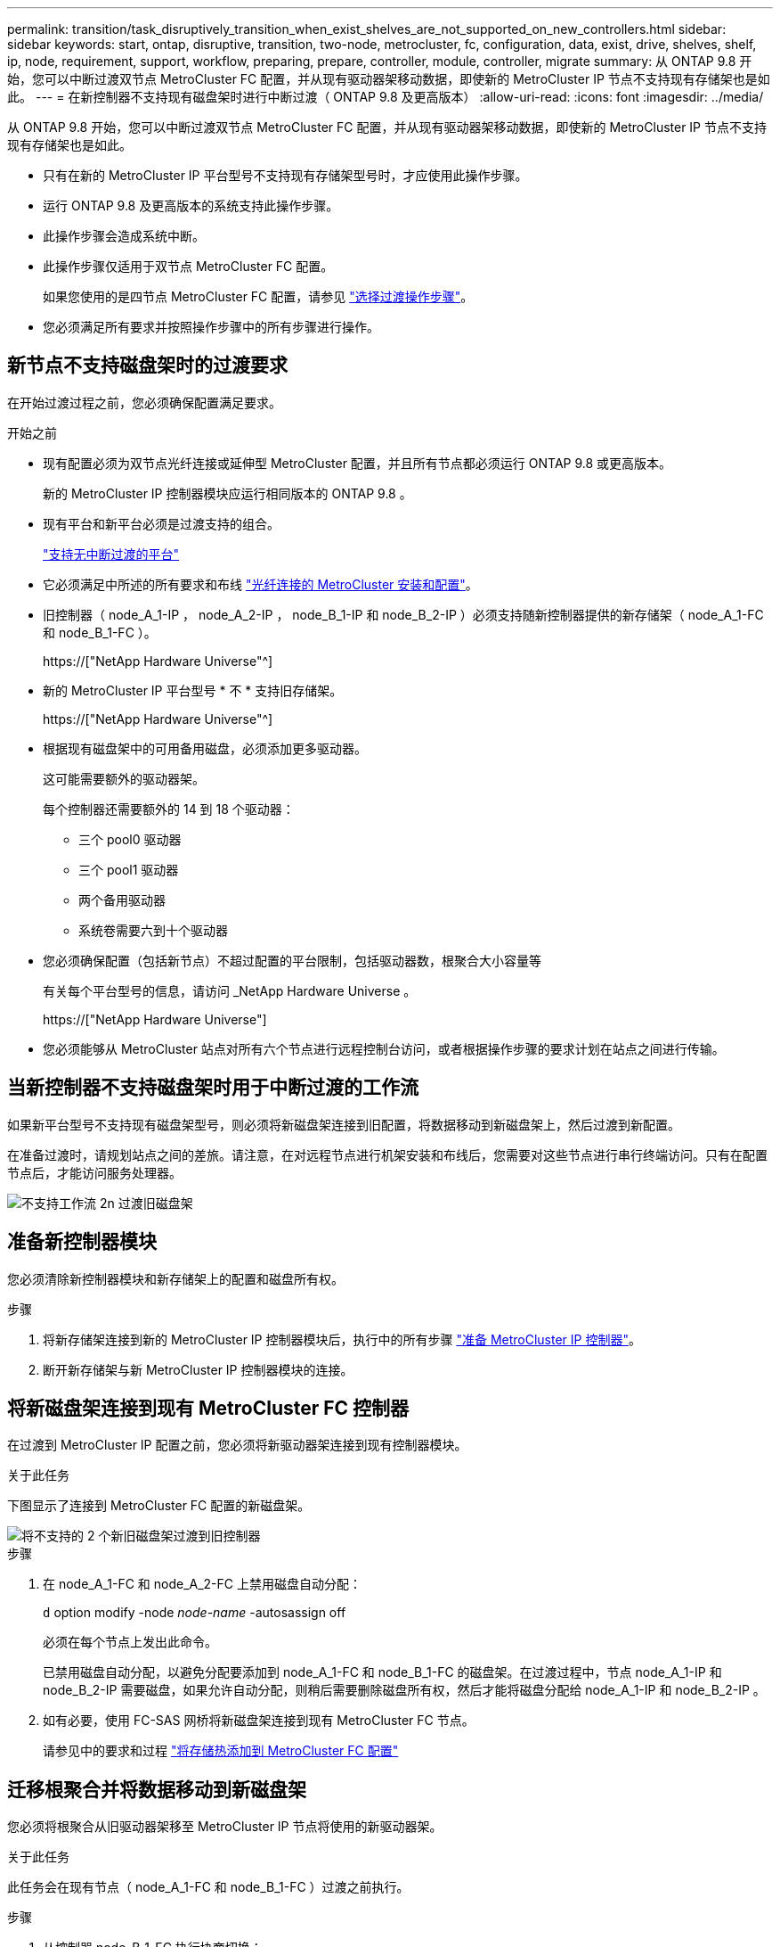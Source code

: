 ---
permalink: transition/task_disruptively_transition_when_exist_shelves_are_not_supported_on_new_controllers.html 
sidebar: sidebar 
keywords: start, ontap, disruptive, transition, two-node, metrocluster, fc, configuration, data, exist, drive, shelves, shelf, ip, node, requirement, support, workflow, preparing, prepare, controller, module, controller, migrate 
summary: 从 ONTAP 9.8 开始，您可以中断过渡双节点 MetroCluster FC 配置，并从现有驱动器架移动数据，即使新的 MetroCluster IP 节点不支持现有存储架也是如此。 
---
= 在新控制器不支持现有磁盘架时进行中断过渡（ ONTAP 9.8 及更高版本）
:allow-uri-read: 
:icons: font
:imagesdir: ../media/


[role="lead"]
从 ONTAP 9.8 开始，您可以中断过渡双节点 MetroCluster FC 配置，并从现有驱动器架移动数据，即使新的 MetroCluster IP 节点不支持现有存储架也是如此。

* 只有在新的 MetroCluster IP 平台型号不支持现有存储架型号时，才应使用此操作步骤。
* 运行 ONTAP 9.8 及更高版本的系统支持此操作步骤。
* 此操作步骤会造成系统中断。
* 此操作步骤仅适用于双节点 MetroCluster FC 配置。
+
如果您使用的是四节点 MetroCluster FC 配置，请参见 link:concept_choosing_your_transition_procedure_mcc_transition.html["选择过渡操作步骤"]。

* 您必须满足所有要求并按照操作步骤中的所有步骤进行操作。




== 新节点不支持磁盘架时的过渡要求

在开始过渡过程之前，您必须确保配置满足要求。

.开始之前
* 现有配置必须为双节点光纤连接或延伸型 MetroCluster 配置，并且所有节点都必须运行 ONTAP 9.8 或更高版本。
+
新的 MetroCluster IP 控制器模块应运行相同版本的 ONTAP 9.8 。

* 现有平台和新平台必须是过渡支持的组合。
+
link:concept_supported_platforms_for_transition.html["支持无中断过渡的平台"]

* 它必须满足中所述的所有要求和布线 link:../install-fc/index.html["光纤连接的 MetroCluster 安装和配置"]。
* 旧控制器（ node_A_1-IP ， node_A_2-IP ， node_B_1-IP 和 node_B_2-IP ）必须支持随新控制器提供的新存储架（ node_A_1-FC 和 node_B_1-FC ）。
+
https://["NetApp Hardware Universe"^]

* 新的 MetroCluster IP 平台型号 * 不 * 支持旧存储架。
+
https://["NetApp Hardware Universe"^]

* 根据现有磁盘架中的可用备用磁盘，必须添加更多驱动器。
+
这可能需要额外的驱动器架。

+
每个控制器还需要额外的 14 到 18 个驱动器：

+
** 三个 pool0 驱动器
** 三个 pool1 驱动器
** 两个备用驱动器
** 系统卷需要六到十个驱动器


* 您必须确保配置（包括新节点）不超过配置的平台限制，包括驱动器数，根聚合大小容量等
+
有关每个平台型号的信息，请访问 _NetApp Hardware Universe 。

+
https://["NetApp Hardware Universe"]

* 您必须能够从 MetroCluster 站点对所有六个节点进行远程控制台访问，或者根据操作步骤的要求计划在站点之间进行传输。




== 当新控制器不支持磁盘架时用于中断过渡的工作流

如果新平台型号不支持现有磁盘架型号，则必须将新磁盘架连接到旧配置，将数据移动到新磁盘架上，然后过渡到新配置。

在准备过渡时，请规划站点之间的差旅。请注意，在对远程节点进行机架安装和布线后，您需要对这些节点进行串行终端访问。只有在配置节点后，才能访问服务处理器。

image::../media/workflow_2n_transition_old_shelves_not_supported.png[不支持工作流 2n 过渡旧磁盘架]



== 准备新控制器模块

您必须清除新控制器模块和新存储架上的配置和磁盘所有权。

.步骤
. 将新存储架连接到新的 MetroCluster IP 控制器模块后，执行中的所有步骤 link:../transition/concept_requirements_for_fc_to_ip_transition_2n_mcc_transition.html#preparing-the-metrocluster-ip-controllers["准备 MetroCluster IP 控制器"]。
. 断开新存储架与新 MetroCluster IP 控制器模块的连接。




== 将新磁盘架连接到现有 MetroCluster FC 控制器

在过渡到 MetroCluster IP 配置之前，您必须将新驱动器架连接到现有控制器模块。

.关于此任务
下图显示了连接到 MetroCluster FC 配置的新磁盘架。

image::../media/transition_2n_unsupported_old_new_shelves_to_old_controllers.png[将不支持的 2 个新旧磁盘架过渡到旧控制器]

.步骤
. 在 node_A_1-FC 和 node_A_2-FC 上禁用磁盘自动分配：
+
`d` option modify -node _node-name_ -autosassign off

+
必须在每个节点上发出此命令。

+
已禁用磁盘自动分配，以避免分配要添加到 node_A_1-FC 和 node_B_1-FC 的磁盘架。在过渡过程中，节点 node_A_1-IP 和 node_B_2-IP 需要磁盘，如果允许自动分配，则稍后需要删除磁盘所有权，然后才能将磁盘分配给 node_A_1-IP 和 node_B_2-IP 。

. 如有必要，使用 FC-SAS 网桥将新磁盘架连接到现有 MetroCluster FC 节点。
+
请参见中的要求和过程 link:../maintain/task_hot_add_a_sas_disk_shelf_in_a_direct_attached_mcc_configuration_us_sas_optical_cables.html["将存储热添加到 MetroCluster FC 配置"]





== 迁移根聚合并将数据移动到新磁盘架

您必须将根聚合从旧驱动器架移至 MetroCluster IP 节点将使用的新驱动器架。

.关于此任务
此任务会在现有节点（ node_A_1-FC 和 node_B_1-FC ）过渡之前执行。

.步骤
. 从控制器 node_B_1-FC 执行协商切换：
+
`MetroCluster switchover`

. 从 node_B_1-FC 执行修复聚合并修复恢复的根步骤：
+
`MetroCluster heal -phase aggregates`

+
`MetroCluster heal -phase root-aggregates`

. 启动控制器 node_A_1-FC ：
+
`boot_ontap`

. 将新磁盘架上的无主磁盘分配给控制器 node_A_1-FC 的相应池：
+
.. 确定磁盘架上的磁盘：
+
`disk show -shelf pool_0_shelf -fields container-type ， diskpathnames`

+
`disk show -shelf pool_1_shelf -fields container-type ， diskpathnames`

.. 进入本地模式，以便在本地节点上运行命令：
+
`运行本地`

.. 分配磁盘：
+
`d磁盘分配 disk1disk2disk3disk… -p 0`

+
`d磁盘分配 disk4disk5disk6disk… -p 1`

.. 退出本地模式：
+
`退出`



. 创建一个新的镜像聚合，使其成为控制器 node_A_1-FC 的新根聚合：
+
.. 将权限模式设置为高级：
+
`set priv advanced`

.. 创建聚合：
+
`aggregate create -aggregate new_aggr -disklist disk1 ， disk2 ， disk3 ，… -mirror-disklist disk4disk5 ， disk6 ，… -raidtypesame-as-existing-root -force-sact-Small-aggregate true aggr show -aggregate new_aggr -fields percent-snapshot-space`

+
如果 percent-snapshot-space 值小于 5% ，则必须将其增加到高于 5% 的值：

+
`aggr modify new_aggr -percent-snapshot-space 5`

.. 将权限模式重新设置为 admin ：
+
`set priv admin`



. 确认已正确创建新聚合：
+
`node run -node local sysconfig -r`

. 创建节点和集群级别配置备份：
+

NOTE: 在切换期间创建备份时，集群可以识别恢复时的切换状态。您必须确保系统配置的备份和上传成功，因为如果没有此备份， * 无法 * 在集群之间修改 MetroCluster 配置。

+
.. 创建集群备份：
+
`ssystem configuration backup create -node local -backup-type cluster -backup-name _cluster-backup-name_`

.. 检查集群备份创建情况
+
`job show -id job-idstatus`

.. 创建节点备份：
+
`ssystem configuration backup create -node local -backup-type node -backup-name _node-backup-name_`

.. 检查集群和节点备份：
+
`s系统配置备份显示`

+
您可以重复此命令，直到输出中显示这两个备份为止。



. 为备份创建副本。
+
这些备份必须存储在一个单独的位置，因为在启动新根卷时，它们将在本地丢失。

+
您可以将备份上传到 FTP 或 HTTP 服务器，也可以使用 `scp` 命令复制备份。

+
[cols="1,3"]
|===


| 流程 | 步骤 


 a| 
* 将备份上传到 FTP 或 HTTP 服务器 *
 a| 
.. 上传集群备份：
+
`ssystem configuration backup upload -node local -backup _cluster-backup-name_ -destination URL`

.. 上传节点备份：
+
`ssystem configuration backup upload -node local -backup _node-backup-name_ -destination URL`





 a| 
* 使用安全副本将备份复制到远程服务器 *
 a| 
在远程服务器上，使用以下 scp 命令：

.. 复制集群备份：
+
`sCP diagnode-mgmt-FC ： /mroot/etc/backups/config/cluster-backup-name.7z 。`

.. 复制节点备份：
+
`scp diag@node-mgmt-FC ： /mroot/etc/backups/config/node-backup-name.7z 。`



|===
. halt node_A_1-FC ：
+
`halt -node local -ignore-quorum-warnings true`

. 将 node_A_1-FC 启动至维护模式：
+
`boot_ontap maint`

. 在维护模式下，进行必要的更改以将聚合设置为 root ：
+
.. 将 HA 策略设置为 CFO ：
+
`aggr options new_aggr ha_policy CFO`

+
在系统提示您继续时，回答 "`yes` " 。

+
[listing]
----
Are you sure you want to proceed (y/n)?
----
.. 将新聚合设置为 root ：
+
`aggr options new_aggr root`

.. 暂停到 LOADER 提示符：
+
`halt`



. 启动控制器并备份系统配置。
+
检测到新根卷后，节点将在恢复模式下启动

+
.. 启动控制器：
+
`boot_ontap`

.. 登录并备份配置。
+
登录时，您将看到以下警告：

+
[listing]
----
Warning: The correct cluster system configuration backup must be restored. If a backup
from another cluster or another system state is used then the root volume will need to be
recreated and NGS engaged for recovery assistance.
----
.. 进入高级权限模式：
+
`set -privilege advanced`

.. 将集群配置备份到服务器：
+
`ssystem/cluster-backup-name.7z 的 system configuration backup download -node local -source URL`

.. 将节点配置备份到服务器：
+
`ssystem configuration backup download -node local -source url of server/node-backup-name.7z`

.. 返回到管理模式：
+
`set -privilege admin`



. 检查集群的运行状况：
+
.. 问题描述以下命令：
+
`cluster show`

.. 将权限模式设置为高级：
+
`set -privilege advanced`

.. 验证集群配置详细信息：
+
`集群环显示`

.. 返回到管理权限级别：
+
`set -privilege admin`



. 确认 MetroCluster 配置的运行模式并执行 MetroCluster 检查。
+
.. 确认 MetroCluster 配置以及操作模式是否正常：
+
`MetroCluster show`

.. 确认显示所有预期节点：
+
`MetroCluster node show`

.. 问题描述以下命令：
+
`MetroCluster check run`

.. 显示 MetroCluster 检查的结果：
+
MetroCluster check show`



. 从控制器 node_B_1-FC 执行切回：
+
`MetroCluster 切回`

. 验证 MetroCluster 配置的运行情况：
+
.. 确认 MetroCluster 配置以及操作模式是否正常：
+
`MetroCluster show`

.. 执行 MetroCluster 检查：
+
`MetroCluster check run`

.. 显示 MetroCluster 检查的结果：
+
MetroCluster check show`



. 将新根卷添加到卷位置数据库。
+
.. 将权限模式设置为高级：
+
`set -privilege advanced`

.. 将卷添加到节点：
+
`volume add-other-volumes – node node_A_1-FC`

.. 返回到管理权限级别：
+
`set -privilege admin`



. 检查此卷现在是否可见且具有 mroot 。
+
.. 显示聚合：
+
`s存储聚合显示`

.. 验证根卷是否包含 mroot ：
+
`storage aggregate show -fields has -mroot`

.. 显示卷：
+
`volume show`



. 创建新的安全证书以重新启用对 System Manager 的访问：
+
`s安全证书 create -common-name _name_ -type server -size 2048`

. 重复上述步骤，迁移 node_A_1-FC 所拥有的磁盘架上的聚合。
. 执行清理。
+
要删除旧的根卷和根聚合，您必须同时对 node_A_1-FC 和 node_B_1-FC 执行以下步骤。

+
.. 删除旧根卷：
+
`运行本地`

+
`vol offline old_vol0`

+
`vol destroy old_vol0`

+
`退出`

+
`volume remove-other-volume -vserver node_name -volume old_vol0`

.. 删除原始根聚合：
+
`aggr offline -aggregate old_aggr0_site`

+
`aggr delete -aggregate old_aggr0_site`



. 将数据卷迁移到新控制器上的聚合，一次迁移一个卷。
+
请参见 http://["创建聚合并将卷移动到新节点"^]

. 执行中的所有步骤，停用旧磁盘架 link:task_disruptively_transition_while_move_volumes_from_old_shelves_to_new_shelves.html["停用从 node_A_1-FC 和 node_A_2-FC 移动的磁盘架"]。




== 正在过渡配置

您必须遵循详细的过渡操作步骤。

.关于此任务
在以下步骤中，您将转到其他主题。您必须按给定顺序执行每个主题中的步骤。

.步骤
. 规划端口映射。
+
执行中的所有步骤 link:../transition/concept_requirements_for_fc_to_ip_transition_2n_mcc_transition.html#mapping-ports-from-the-metrocluster-fc-nodes-to-the-metrocluster-ip-nodes["将端口从 MetroCluster FC 节点映射到 MetroCluster IP 节点"]。

. 准备 MetroCluster IP 控制器。
+
执行中的所有步骤 link:../transition/concept_requirements_for_fc_to_ip_transition_2n_mcc_transition.html#preparing-the-metrocluster-ip-controllers["准备 MetroCluster IP 控制器"]。

. 验证 MetroCluster 配置的运行状况。
+
执行中的所有步骤 link:../transition/concept_requirements_for_fc_to_ip_transition_2n_mcc_transition.html#verifying-the-health-of-the-metrocluster-fc-configuration["验证 MetroCluster FC 配置的运行状况"]。

. 准备并删除现有 MetroCluster FC 节点。
+
执行中的所有步骤 link:../transition/task_transition_the_mcc_fc_nodes_2n_mcc_transition_supertask.html["过渡 MetroCluster FC 节点"]。

. 添加新的 MetroCluster IP 节点。
+
执行中的所有步骤 link:task_connect_the_mcc_ip_controller_modules_2n_mcc_transition_supertask.html["连接 MetroCluster IP 控制器模块"]。

. 完成新 MetroCluster IP 节点的过渡和初始配置。
+
执行中的所有步骤 link:task_configure_the_new_nodes_and_complete_transition.html["配置新节点并完成过渡"]。


